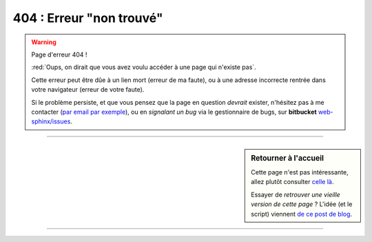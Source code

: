 ###############################
 **404** : Erreur "non trouvé"
###############################


.. warning:: Page d'erreur 404 !

   :red:`Oups, on dirait que vous avez voulu accéder à une page qui n'existe pas`.

   Cette erreur peut être dûe à un lien mort (erreur de ma faute),
   ou à une adresse incorrecte rentrée dans votre navigateur (erreur de votre faute).


   .. raw:: html

      <script type="text/javascript" src="_static/referrer.js"></script>
      <script type="text/javascript">
        if (document.referrer != ""){
            document.write("<a href='"+document.referrer+"'>Retourner vers "+document.referrer+"</a> ?"
            - " (L'erreur continuera sûrement…)");
        }
        else {
            document.write("<span style=\"color:red\">Accès direct à cette page d'erreur détectée !</span>");
        };
      </script>


   Si le problème persiste, et que vous pensez que la page en question *devrait* exister,
   n'hésitez pas à me contacter (`par email par exemple <mailto:lilian DOT besson AT ens-cachan DOT fr>`_),
   ou en *signalant un bug* via le gestionnaire de bugs, sur **bitbucket** `web-sphinx/issues
   <https://bitbucket.org/lbesson/web-sphinx/issues>`_.


---------------------------------------------------------------------

.. sidebar:: Retourner à l'accueil

   Cette page n'est pas intéressante, allez plutôt consulter `celle là <index.html>`_.

   Essayer de *retrouver une vieille version de cette page* ?
   L'idée (et le script) viennent `de ce post de blog <https://blog.archive.org/2013/10/24/web-archive-404-handler-for-webmasters/>`_.

   .. raw:: html

      <!-- Useless here because 404.html is displayed on http://perso.crans.org/besson/404.html not on the located missing page… -->
      <div id="wb404"/>
      <script type="text/javascript" src="https://archive.org/web/wb404.js"> </script>
      </div>

    Vous pouvez aussi lire `cette page Wikipédia <https://fr.wikipedia.org/wiki/Liste_des_codes_HTTP>`_ pour en apprendre plus sur les erreurs HTTP (404 et autres).


---------------------------------------------------------------------

.. image:: .error.jpg
   :scale: 140 %
   :align: center
   :alt: Un petit bonhomme tient un panneau "Sorry, this page is unavailable"…
   :target: index.html


.. todo:: Traduire cette page en anglais aussi !

.. (c) Lilian Besson, 2011-2018, https://bitbucket.org/lbesson/web-sphinx/
